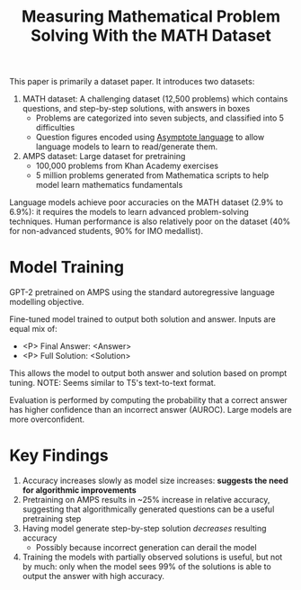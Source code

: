 :PROPERTIES:
:ID:       49176887-096a-4773-8e2a-5a36eb928ddf
:ROAM_REFS: [cite:@hendrycksMeasuringMathematicalProblem2021] https://arxiv.org/abs/2103.03874
:END:
#+title: Measuring Mathematical Problem Solving With the MATH Dataset
#+filetags: :paper:

This paper is primarily a dataset paper. It introduces two datasets:

1. MATH dataset: A challenging dataset (12,500 problems) which contains
   questions, and step-by-step solutions, with answers in boxes
   - Problems are categorized into seven subjects, and classified into 5
     difficulties
   - Question figures encoded using [[https://asymptote.sourceforge.io/][Asymptote language]] to allow language models
     to learn to read/generate them.
2. AMPS dataset: Large dataset for pretraining
   - 100,000 problems from Khan Academy exercises
   - 5 million problems generated from Mathematica scripts to help model learn
     mathematics fundamentals

Language models achieve poor accuracies on the MATH dataset (2.9% to 6.9%): it
requires the models to learn advanced problem-solving techniques. Human
performance is also relatively poor on the dataset (40% for non-advanced
students, 90% for IMO medallist).

* Model Training

GPT-2 pretrained on AMPS using the standard autoregressive language modelling
objective.

Fine-tuned model trained to output both solution and answer. Inputs are equal
mix of:

- <P> Final Answer: <Answer>
- <P> Full Solution: <Solution>

This allows the model to output both answer and solution based on prompt tuning.
NOTE: Seems similar to T5's text-to-text format.

Evaluation is performed by computing the probability that a correct answer has
higher confidence than an incorrect answer (AUROC). Large models are more
overconfident.

* Key Findings

1. Accuracy increases slowly as model size increases: *suggests the need
   for algorithmic improvements*
2. Pretraining on AMPS results in ~25% increase in relative accuracy, suggesting
   that algorithmically generated questions can be a useful pretraining step
3. Having model generate step-by-step solution /decreases/ resulting accuracy
   - Possibly because incorrect generation can derail the model
4. Training the models with partially observed solutions is useful, but not by
   much: only when the model sees 99% of the solutions is able to output the
   answer with high accuracy.
